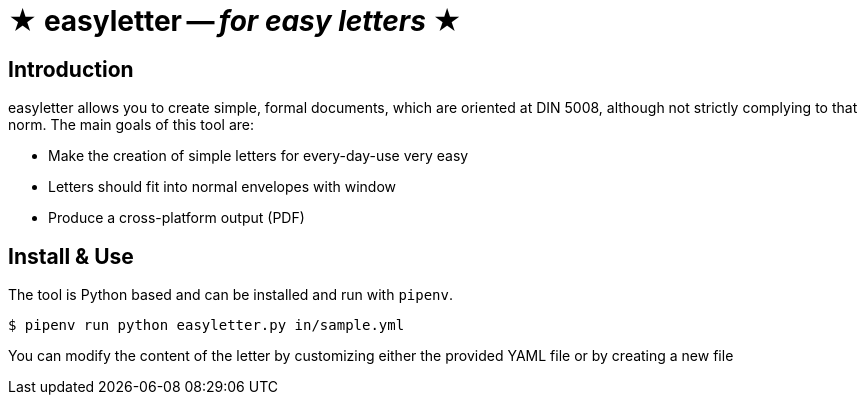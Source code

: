 = ★ easyletter -- _for easy letters_ ★

== Introduction

easyletter allows you to create simple, formal documents, which are oriented at DIN 5008, although not strictly complying to that norm. The main goals of this tool are:

* Make the creation of simple letters for every-day-use very easy
* Letters should fit into normal envelopes with window
* Produce a cross-platform output (PDF)

== Install & Use

The tool is Python based and can be installed and run with `pipenv`.

[source, shell]
----
$ pipenv run python easyletter.py in/sample.yml
----

You can modify the content of the letter by customizing either the provided YAML file or by creating a new file
